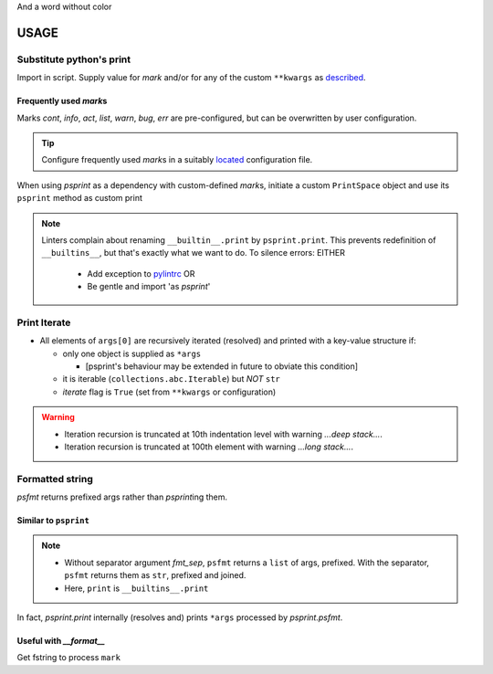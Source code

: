 .. raw:: html

   <style> .return {color:green; font-weight:bold} </style>
   <style> .printhl {color:green} </style>
   <style> .magic {color:blue} </style>

.. role:: return
.. role:: printhl
.. role:: magic

And a word without color

#####
USAGE
#####

Substitute python's print
=========================

Import in script.
Supply value for `mark` and/or for any of the custom ``**kwargs`` as `described <source-code-doc.html#psprint.printer.PrintSpace.psprint>`__.


.. code-block:: python
   :caption: psprint_basic.py
   :name: basic usage

   from psprint import print

   print('Hello World', mark='info')


Frequently used `mark`\ s
---------------------------

Marks `cont`, `info`, `act`, `list`, `warn`, `bug`, `err` are pre-configured, but can be overwritten by user configuration.

.. tip::

   Configure frequently used `mark`\ s in a suitably
   `located <configure.html#location-of-configuration-files>`__ configuration file.

When using `psprint` as a dependency with custom-defined `mark`\ s,
initiate a custom ``PrintSpace`` object and use its ``psprint`` method as custom :printhl:`print`


.. code-block:: python
   :caption: __init__.py

   from psprint import init_print

   print = init_print('style.yml').psprint


.. note::

   Linters complain about renaming ``__builtin__.print`` by ``psprint.print``.
   This prevents redefinition of ``__builtins__``, but that's exactly what we want to do.
   To silence errors: EITHER

     - Add exception to `pylintrc <http://pylint.pycqa.org/en/latest/user_guide/run.html#command-line-options>`__ OR
     - Be gentle and import 'as `psprint`'

.. tabbed:: pylint exception

   .. code-block:: ini
      :caption: pylintrc
      :name: pylintrc

      [VARIABLES]
      redefining-builtins-modules=psprint

.. tabbed:: import

   .. code-block:: python
      :caption: safe_builtin.py
      :name: safe builtin

      from psprint import print as psprint

.. tabbed:: dependency

   .. code-block:: python
      :caption: safe_init.py

      from psprint import init_print

      psprint = init_print('style.yml').psprint


Print Iterate
================
- All elements of ``args[0]`` are recursively iterated (resolved) and printed with a key-value structure if:

  - only one object is supplied as ``*args``

    - [psprint's behaviour may be extended in future to obviate this condition]

  - it is iterable (``collections.abc.Iterable``) but `NOT` ``str``
  - `iterate` flag is ``True`` (set from ``**kwargs`` or configuration)

.. code-block:: python
   :caption:  loop_print.py
   :name: loop print

   from psprint import print

   what_a_mess = (k for k in (
                  [],
                  {
                      'a': 1,
                      'b': [2, 'b'],
                      3: {
                          'int': 3,
                          'bool': bin(3),
                          'hex': hex(3)
                      }
                  },
                  {1, 2, 3, 4},
                  [['a', 'A'], ['b', 'B'], ['c', 'C']]
                  ))

   print(what_a_mess, bland=True, mark='info')

   print(what_a_mess, bland=True, mark='info', iterate=True')


.. code-block:: console
   :caption: loop output
   :name: loop output

   [INFORM]  <generator object <genexpr> at 0x7fe604678120>
   [INFORM]  generator:
   [LIST]      0:            list:
   [LIST]      1:            dict:
   [LIST]        a: 1
   [LIST]        b:              list:
   [LIST]          0: 2
   [LIST]          1: b
   [LIST]        3:              dict:
   [LIST]          int: 3
   [LIST]          bool: 0b11
   [LIST]          hex: 0x3
   [LIST]      2: {1, 2, 3, 4}
   [LIST]      3:            list:
   [LIST]        a: A
   [LIST]        b: B
   [LIST]        c: C

.. warning::

   - Iteration recursion is truncated at 10th indentation level with warning `...deep stack...`.
   - Iteration recursion is truncated at 100th element with warning `...long stack...`.


Formatted string
===================

`psfmt` :return:`return`\ s prefixed args rather than `psprint`\ ing them.



Similar to ``psprint``
------------------------------

.. code-block:: python
   :caption: psfmt.py
   :name: psfmt

   from psprint import psfmt

   fmt_str = psfmt('The Quick Brown Fox', fmt_sep='', mark='info', bland=True)
   fmt_list = psfmt('The Quick Brown Fox', mark='info', bland=True)

   print(fmt_str)
   print(*fmt_list)
   print(fmt_list)

.. code-block:: console
   :caption: output
   :name: psfmt output

   [INFORM]  The Quick Brown Fox
   [INFORM]  The Quick Brown Fox
   ['[INFORM]  The Quick Brown Fox']


.. note::

   - Without separator argument `fmt_sep`, ``psfmt`` returns a ``list`` of args, prefixed.
     With the separator, ``psfmt`` returns them as ``str``, prefixed and joined.
   - Here, ``print`` is ``__builtins__.print``


In fact, `psprint.print` internally (resolves and) prints ``*args`` processed by `psprint.psfmt`.


Useful with `__format__`
-------------------------

Get fstring to process ``mark``

.. code-block:: python
   :caption: psfmt_format.py
   :name: psfmt for repr

   from psprint import psfmt

   class MyFmtClass():
       """My Test Class with format string"""
       def __init__(self):
           self.attr = 'data\ndata line 1\ndata line 2'

       def __repr__(self) -> str:
           return f'{self:info}'

       def __str__(self) -> str:
           return f'data: {self.attr!s}'

       def __format__(self, spec):
           fmt_out = []
           for line_no, line in enumerate(str(self).split('\n')):
               if line_no == 0:
                   fmt_out.extend(psfmt(line, mark=spec))
               else:
                   fmt_out.extend(psfmt(line, mark='cont'))
           return '\n'.join(fmt_out)


   if __name__ == '__main__':
       myobj = MyFmtClass()
       print(f'{myobj:list}')
       print(repr(myobj))


.. code-block:: console
   :name: output __format__
   :caption: __format__ output

   [LIST]    data: data
             data line 1
             data line 2
   [INFORM]  data: data
             data line 1
             data line 2

